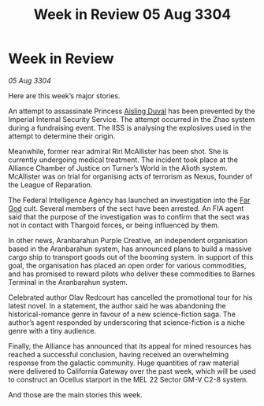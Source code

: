 :PROPERTIES:
:ID:       6f4dc53c-1157-4419-b109-944f2b49435d
:END:
#+title: Week in Review 05 Aug 3304
#+filetags: :Thargoid:Alliance:3304:galnet:

* Week in Review

/05 Aug 3304/

Here are this week’s major stories. 

An attempt to assassinate Princess [[id:b402bbe3-5119-4d94-87ee-0ba279658383][Aisling Duval]] has been prevented by the Imperial Internal Security Service. The attempt occurred in the Zhao system during a fundraising event. The IISS is analysing the explosives used in the attempt to determine their origin. 

Meanwhile, former rear admiral Riri McAllister has been shot. She is currently undergoing medical treatment. The incident took place at the Alliance Chamber of Justice on Turner’s World in the Alioth system. McAllister was on trial for organising acts of terrorism as Nexus, founder of the League of Reparation.  

The Federal Intelligence Agency has launched an investigation into the [[id:04ae001b-eb07-4812-a42e-4bb72825609b][Far God]] cult. Several members of the sect have been arrested. An FIA agent said that the purpose of the investigation was to confirm that the sect was not in contact with Thargoid forces, or being influenced by them. 

In other news, Aranbarahun Purple Creative, an independent organisation based in the Aranbarahun system, has announced plans to build a massive cargo ship to transport goods out of the booming system. In support of this goal, the organisation has placed an open order for various commodities, and has promised to reward pilots who deliver these commodities to Barnes Terminal in the Aranbarahun system. 

Celebrated author Olav Redcourt has cancelled the promotional tour for his latest novel. In a statement, the author said he was abandoning the historical-romance genre in favour of a new science-fiction saga. The author’s agent responded by underscoring that science-fiction is a niche genre with a tiny audience. 

Finally, the Alliance has announced that its appeal for mined resources has reached a successful conclusion, having received an overwhelming response from the galactic community. Huge quantities of raw material were delivered to California Gateway over the past week, which will be used to construct an Ocellus starport in the MEL 22 Sector GM-V C2-8 system. 

And those are the main stories this week.
